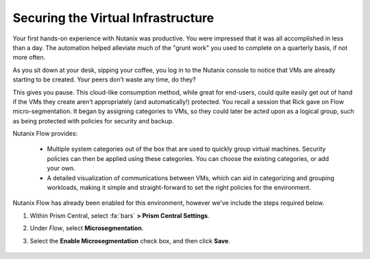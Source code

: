 .. _detect_day2:

###################################
Securing the Virtual Infrastructure
###################################

Your first hands-on experience with Nutanix was productive. You were impressed that it was all accomplished in less than a day. The automation helped alleviate much of the "grunt work" you used to complete on a quarterly basis, if not more often.

As you sit down at your desk, sipping your coffee, you log in to the Nutanix console to notice that VMs are already starting to be created. Your peers don’t waste any time, do they?

This gives you pause. This cloud-like consumption method, while great for end-users, could quite easily get out of hand if the VMs they create aren’t appropriately (and automatically!) protected. You recall a session that Rick gave on Flow micro-segmentation. It began by assigning categories to VMs, so they could later be acted upon as a logical group, such as being protected with policies for security and backup.

Nutanix Flow provides:

   - Multiple system categories out of the box that are used to quickly group virtual machines. Security policies can then be applied using these categories. You can choose the existing categories, or add your own.

   - A detailed visualization of communications between VMs, which can aid in categorizing and grouping workloads, making it simple and straight-forward to set the right policies for the environment.

Nutanix Flow has already been enabled for this environment, however we've include the steps required below.

#. Within Prism Central, select :fa:`bars` **> Prism Central Settings**.

#. Under *Flow*, select **Microsegmentation**.

#. Select the **Enable Microsegmentation** check box, and then click **Save**.

   .. figure:: images/enableflow.png